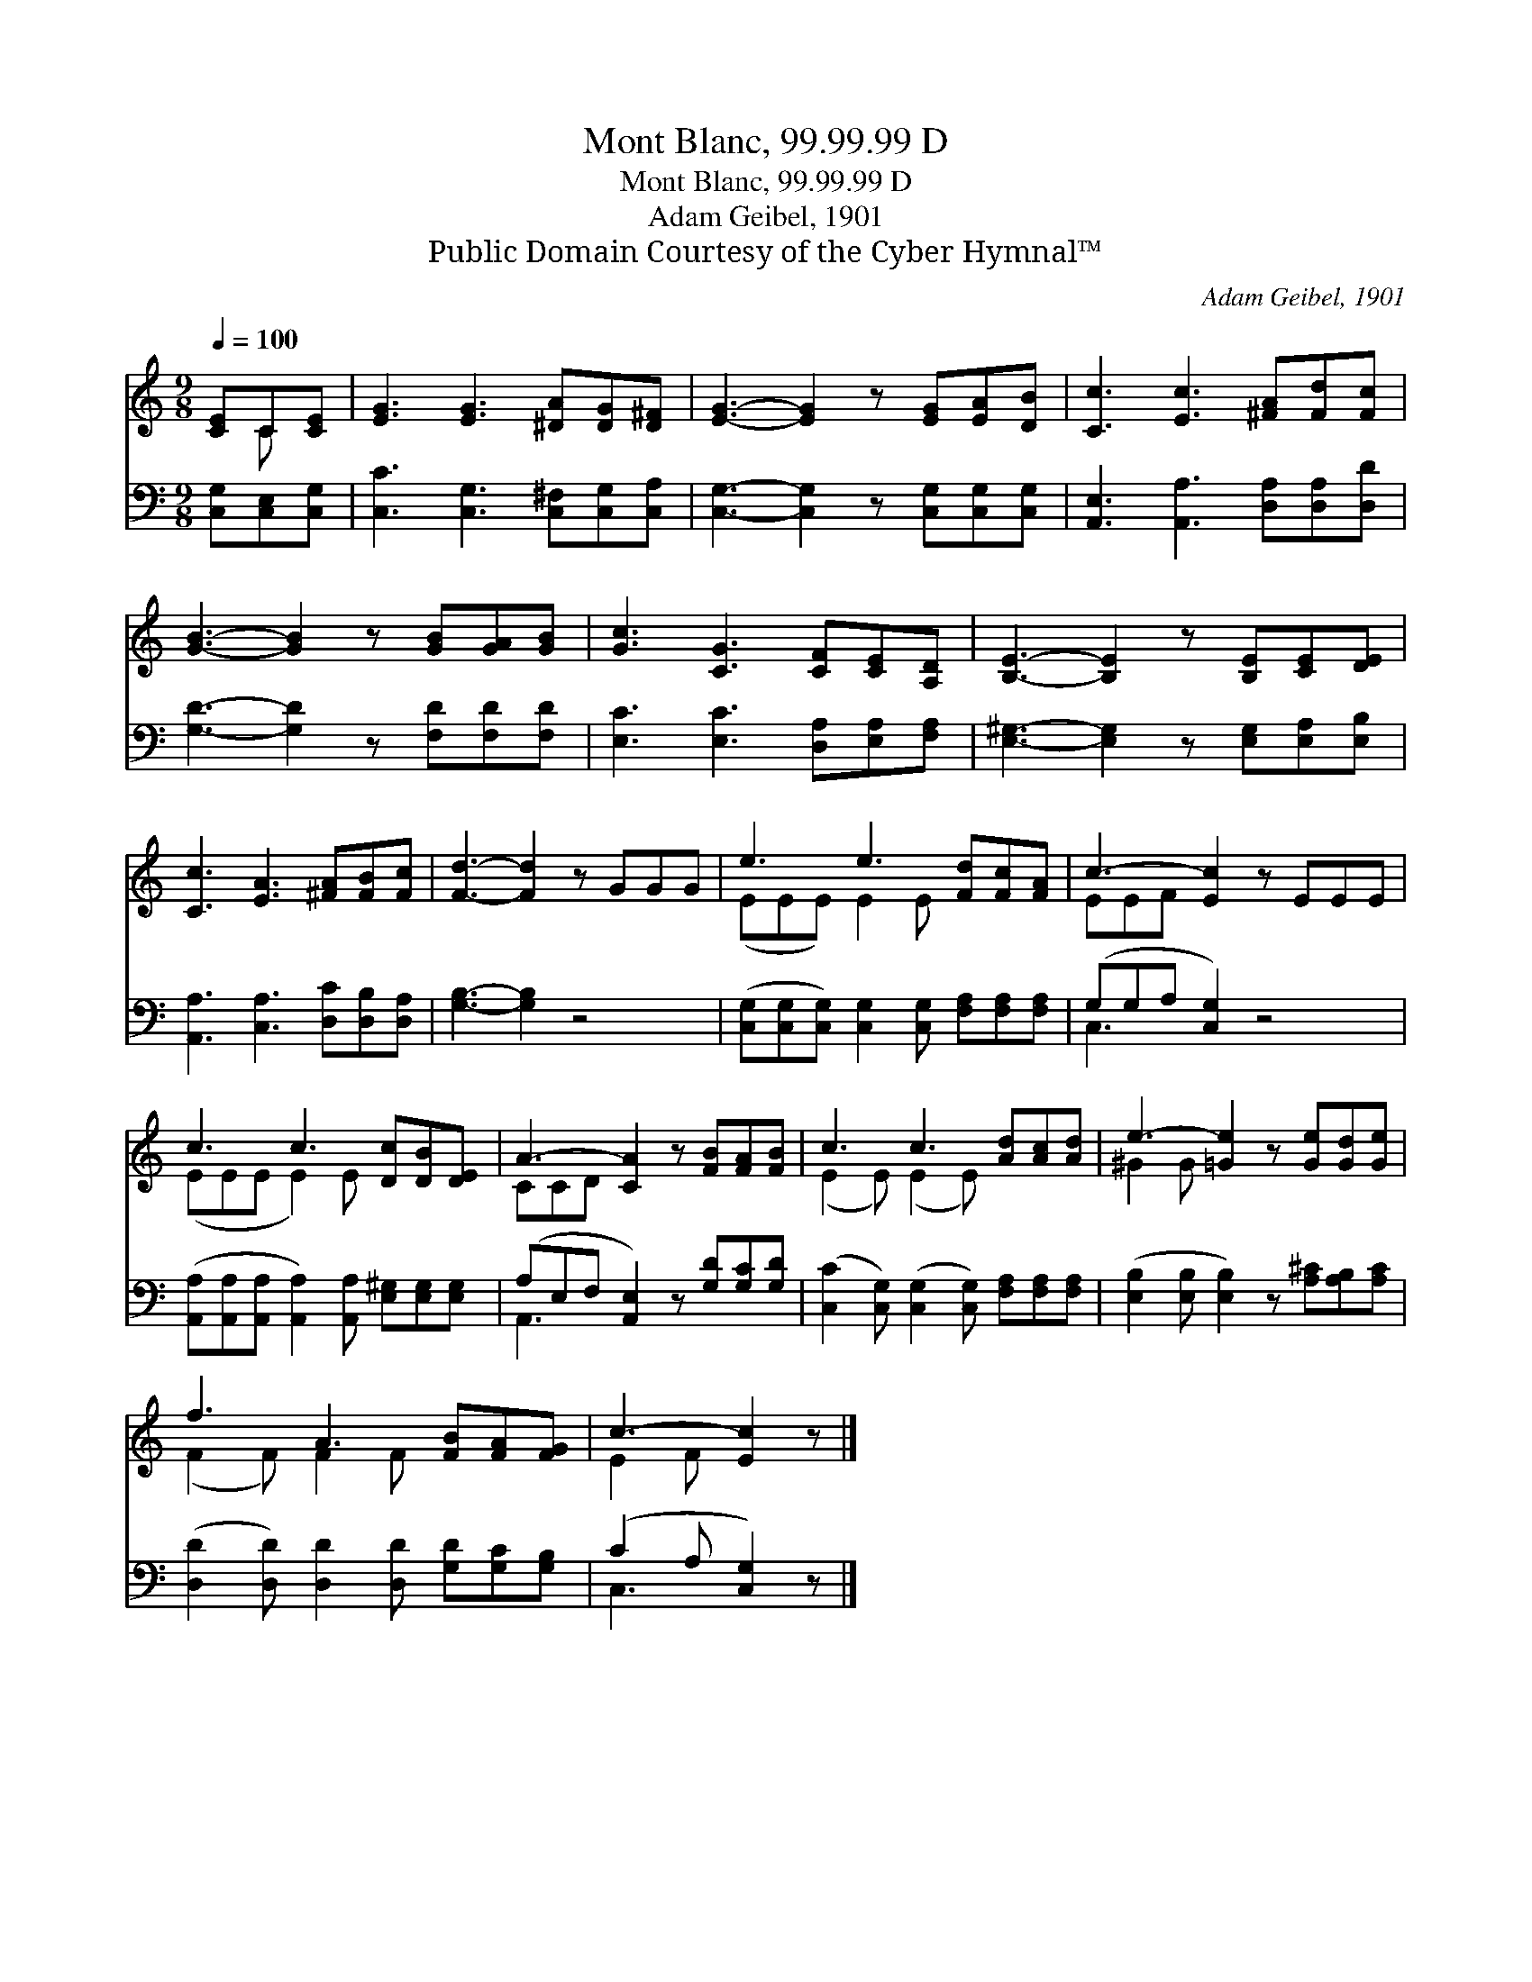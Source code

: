 X:1
T:Mont Blanc, 99.99.99 D
T:Mont Blanc, 99.99.99 D
T:Adam Geibel, 1901
T:Public Domain Courtesy of the Cyber Hymnal™
C:Adam Geibel, 1901
Z:Public Domain
Z:Courtesy of the Cyber Hymnal™
%%score ( 1 2 ) ( 3 4 )
L:1/8
Q:1/4=100
M:9/8
K:C
V:1 treble 
V:2 treble 
V:3 bass 
V:4 bass 
V:1
 [CE]C[CE] | [EG]3 [EG]3 [^DA][DG][D^F] | [EG]3- [EG]2 z [EG][EA][DB] | [Cc]3 [Ec]3 [^FA][Fd][Fc] | %4
 [GB]3- [GB]2 z [GB][GA][GB] | [Gc]3 [CG]3 [CF][CE][A,D] | [B,E]3- [B,E]2 z [B,E][CE][DE] | %7
 [Cc]3 [EA]3 [^FA][FB][Fc] | [Fd]3- [Fd]2 z GGG | e3 e3 [Fd][Fc][FA] | c3- [Ec]2 z EEE | %11
 c3 c3 [Dc][DB][DE] | A3- [CA]2 z [FB][FA][FB] | c3 c3 [Ad][Ac][Ad] | e3- [=Ge]2 z [Ge][Gd][Ge] | %15
 f3 A3 [FB][FA][FG] | c3- [Ec]2 z |] %17
V:2
 x C x | x9 | x9 | x9 | x9 | x9 | x9 | x9 | x9 | (EEE) E2 E x3 | EEF x6 | (EEE E2) E x3 | CCD x6 | %13
 (E2 E) (E2 E) x3 | ^G2 G x6 | (F2 F) F2 F x3 | E2 F x3 |] %17
V:3
 [C,G,][C,E,][C,G,] | [C,C]3 [C,G,]3 [C,^F,][C,G,][C,A,] | [C,G,]3- [C,G,]2 z [C,G,][C,G,][C,G,] | %3
 [A,,E,]3 [A,,A,]3 [D,A,][D,A,][D,D] | [G,D]3- [G,D]2 z [F,D][F,D][F,D] | %5
 [E,C]3 [E,C]3 [D,A,][E,A,][F,A,] | [E,^G,]3- [E,G,]2 z [E,G,][E,A,][E,B,] | %7
 [A,,A,]3 [C,A,]3 [D,C][D,B,][D,A,] | [G,B,]3- [G,B,]2 z4 | %9
 ([C,G,][C,G,][C,G,]) [C,G,]2 [C,G,] [F,A,][F,A,][F,A,] | (G,G,A, [C,G,]2) z4 | %11
 ([A,,A,][A,,A,][A,,A,] [A,,A,]2) [A,,A,] [E,^G,][E,G,][E,G,] | %12
 (A,E,F, [A,,E,]2) z [G,D][G,C][G,D] | ([C,C]2 [C,G,]) ([C,G,]2 [C,G,]) [F,A,][F,A,][F,A,] | %14
 ([E,B,]2 [E,B,] [E,B,]2) z [A,^C][A,B,][A,C] | ([D,D]2 [D,D]) [D,D]2 [D,D] [G,D][G,C][G,B,] | %16
 (C2 A, [C,G,]2) z |] %17
V:4
 x3 | x9 | x9 | x9 | x9 | x9 | x9 | x9 | x9 | x9 | C,3- x6 | x9 | A,,3- x6 | x9 | x9 | x9 | %16
 C,3- x3 |] %17

